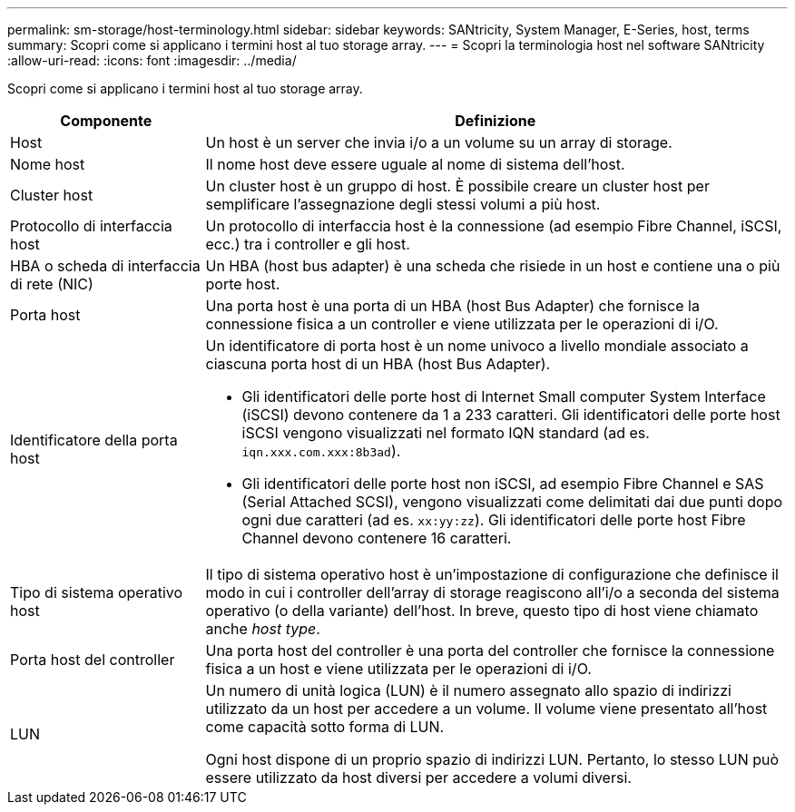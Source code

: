 ---
permalink: sm-storage/host-terminology.html 
sidebar: sidebar 
keywords: SANtricity, System Manager, E-Series, host, terms 
summary: Scopri come si applicano i termini host al tuo storage array. 
---
= Scopri la terminologia host nel software SANtricity
:allow-uri-read: 
:icons: font
:imagesdir: ../media/


[role="lead"]
Scopri come si applicano i termini host al tuo storage array.

[cols="25h,~"]
|===
| Componente | Definizione 


 a| 
Host
 a| 
Un host è un server che invia i/o a un volume su un array di storage.



 a| 
Nome host
 a| 
Il nome host deve essere uguale al nome di sistema dell'host.



 a| 
Cluster host
 a| 
Un cluster host è un gruppo di host. È possibile creare un cluster host per semplificare l'assegnazione degli stessi volumi a più host.



 a| 
Protocollo di interfaccia host
 a| 
Un protocollo di interfaccia host è la connessione (ad esempio Fibre Channel, iSCSI, ecc.) tra i controller e gli host.



 a| 
HBA o scheda di interfaccia di rete (NIC)
 a| 
Un HBA (host bus adapter) è una scheda che risiede in un host e contiene una o più porte host.



 a| 
Porta host
 a| 
Una porta host è una porta di un HBA (host Bus Adapter) che fornisce la connessione fisica a un controller e viene utilizzata per le operazioni di i/O.



 a| 
Identificatore della porta host
 a| 
Un identificatore di porta host è un nome univoco a livello mondiale associato a ciascuna porta host di un HBA (host Bus Adapter).

* Gli identificatori delle porte host di Internet Small computer System Interface (iSCSI) devono contenere da 1 a 233 caratteri. Gli identificatori delle porte host iSCSI vengono visualizzati nel formato IQN standard (ad es. `iqn.xxx.com.xxx:8b3ad`).
* Gli identificatori delle porte host non iSCSI, ad esempio Fibre Channel e SAS (Serial Attached SCSI), vengono visualizzati come delimitati dai due punti dopo ogni due caratteri (ad es. `xx:yy:zz`). Gli identificatori delle porte host Fibre Channel devono contenere 16 caratteri.




 a| 
Tipo di sistema operativo host
 a| 
Il tipo di sistema operativo host è un'impostazione di configurazione che definisce il modo in cui i controller dell'array di storage reagiscono all'i/o a seconda del sistema operativo (o della variante) dell'host. In breve, questo tipo di host viene chiamato anche _host type_.



 a| 
Porta host del controller
 a| 
Una porta host del controller è una porta del controller che fornisce la connessione fisica a un host e viene utilizzata per le operazioni di i/O.



 a| 
LUN
 a| 
Un numero di unità logica (LUN) è il numero assegnato allo spazio di indirizzi utilizzato da un host per accedere a un volume. Il volume viene presentato all'host come capacità sotto forma di LUN.

Ogni host dispone di un proprio spazio di indirizzi LUN. Pertanto, lo stesso LUN può essere utilizzato da host diversi per accedere a volumi diversi.

|===